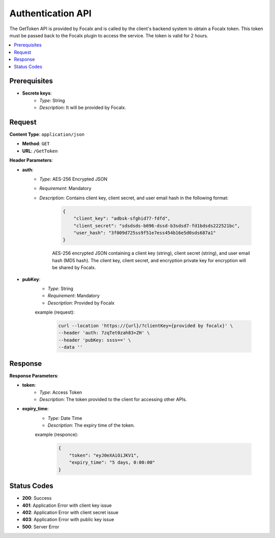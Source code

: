 Authentication API
==================

The GetToken API is provided by Focalx and is called by the client's backend system to obtain a Focalx token. This token must be passed back to the Focalx plugin to access the service. The token is valid for 2 hours.

.. contents::
   :local:
   :depth: 2

Prerequisites
-------------

- **Secrete keys**:
    - *Type*: String
    - *Description*: It will be provided by Focalx.

Request
-------

**Content Type**: ``application/json``

- **Method**: ``GET``
- **URL**: ``/GetToken``

**Header Parameters**:

- **auth**: 
    - *Type*: AES-256 Encrypted JSON
    - *Requirement*: Mandatory
    - *Description*: Contains client key, client secret, and user email hash in the following format:

        .. code-block:: json

            {
                "client_key": "adbsk-sfghid77-fdfd",
                "client_secret": "sdsdsds-b696-dssd-b3sdsd7-fd1bdsds222521bc",
                "user_hash": "3f009d725ss9f51e7ess454b16e5d0sds687a1"
            }

        AES-256 encrypted JSON containing a client key (string), client secret (string), and user email hash (MD5 hash). The client key, client secret, and encryption private key for encryption will be shared by Focalx.

- **pubKey**:
    - *Type*: String
    - *Requirement*: Mandatory
    - *Description*: Provided by Focalx


    example (request): 

        .. code-block:: json

            curl --location 'https://{url}/?clientKey={provided by focalx}' \
            --header 'auth: 7zqTet0zah83+ZH' \
            --header 'pubKey: ssss==' \
            --data ''

Response
--------

**Response Parameters**:

- **token**:
    - *Type*: Access Token
    - *Description*: The token provided to the client for accessing other APIs.

- **expiry_time**:
    - *Type*: Date Time
    - *Description*: The expiry time of the token.

    example (responce):
    
        .. code-block:: json

            {
                "token": "eyJ0eXAiOiJKV1",
                "expiry_time": "5 days, 0:00:00"
            }

Status Codes
------------

- **200**: Success
- **401**: Application Error with client key issue
- **402**: Application Error with client secret issue
- **403**: Application Error with public key issue
- **500**: Server Error


.. raw:: html

    <iframe src="https://www.loom.com/embed/5d3f7e11150548c4adb9585435a9aa87?sid=4a7a5fd8-3f4e-4716-b1bb-3017ff212730"
            style="margin-top: 40px;"
            width="640"
            height="360"
            frameborder="0"
            webkitallowfullscreen
            mozallowfullscreen
            allowfullscreen></iframe>



